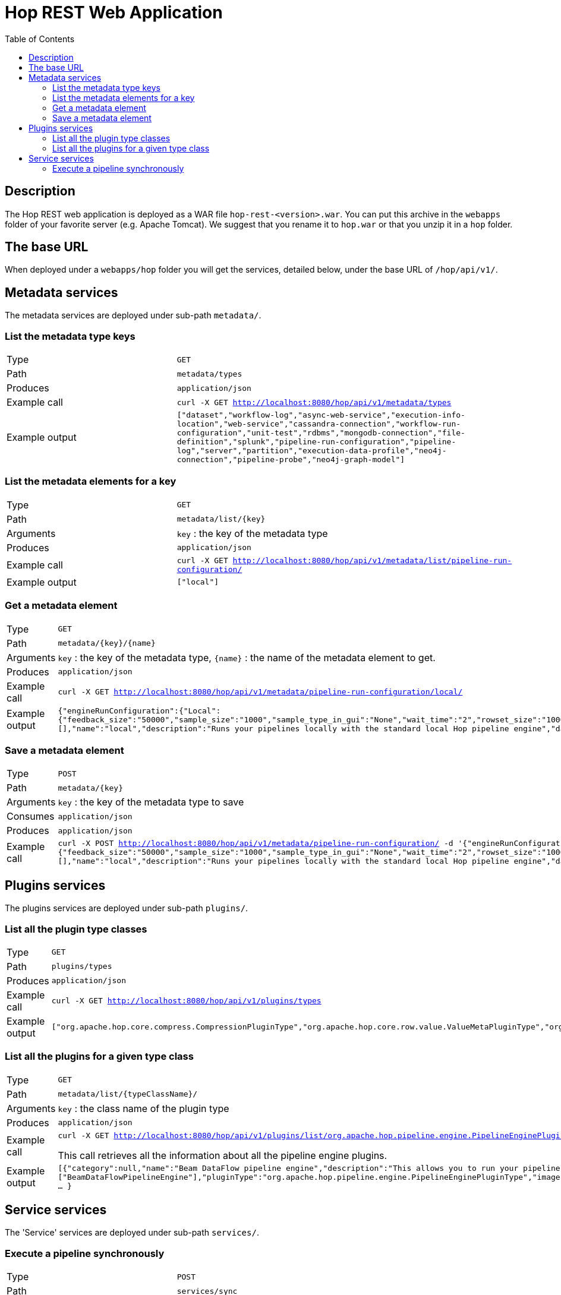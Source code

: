 ////
Licensed to the Apache Software Foundation (ASF) under one
or more contributor license agreements.  See the NOTICE file
distributed with this work for additional information
regarding copyright ownership.  The ASF licenses this file
to you under the Apache License, Version 2.0 (the
"License"); you may not use this file except in compliance
with the License.  You may obtain a copy of the License at
  http://www.apache.org/licenses/LICENSE-2.0
Unless required by applicable law or agreed to in writing,
software distributed under the License is distributed on an
"AS IS" BASIS, WITHOUT WARRANTIES OR CONDITIONS OF ANY
KIND, either express or implied.  See the License for the
specific language governing permissions and limitations
under the License.
////
[[HopRest]]
:imagesdir: ../assets/images
:description: hop-rest is a web application (and docker container) which is capable of working with the Hop ecosystem.

:toc:

= Hop REST Web Application

== Description

The Hop REST web application is deployed as a WAR file `hop-rest-<version>.war`.  You can put this archive in the `webapps` folder of your favorite server (e.g. Apache Tomcat).  We suggest that you rename it to `hop.war` or that you unzip it in a `hop` folder.

== The base URL

When deployed under a `webapps/hop` folder you will get the services, detailed below, under the base URL of `/hop/api/v1/`.

== Metadata services

The metadata services are deployed under sub-path `metadata/`.

=== List the metadata type keys

[cols="1,2"]
|===
|Type
|`GET`

|Path
|`metadata/types`

|Produces
|`application/json`

|Example call
|`curl -X GET http://localhost:8080/hop/api/v1/metadata/types`

|Example output
|
`["dataset","workflow-log","async-web-service","execution-info-location","web-service","cassandra-connection","workflow-run-configuration","unit-test","rdbms","mongodb-connection","file-definition","splunk","pipeline-run-configuration","pipeline-log","server","partition","execution-data-profile","neo4j-connection","pipeline-probe","neo4j-graph-model"]`

|===

=== List the metadata elements for a key

[cols="1,2"]
|===
|Type
|`GET`

|Path
|`metadata/list/{key}`

|Arguments
|`key` : the key of the metadata type

|Produces
|`application/json`

|Example call
|`curl -X GET http://localhost:8080/hop/api/v1/metadata/list/pipeline-run-configuration/`

|Example output
|
`["local"]`

|===

=== Get a metadata element

[cols="1,2"]
|===
|Type
|`GET`

|Path
|`metadata/{key}/{name}`

|Arguments
|`key` : the key of the metadata type, `{name}` : the name of the metadata element to get.

|Produces
|`application/json`

|Example call
|`curl -X GET http://localhost:8080/hop/api/v1/metadata/pipeline-run-configuration/local/`

|Example output
|
`{"engineRunConfiguration":{"Local":{"feedback_size":"50000","sample_size":"1000","sample_type_in_gui":"None","wait_time":"2","rowset_size":"10000","safe_mode":false,"show_feedback":false,"topo_sort":false,"gather_metrics":false,"transactional":false}},"defaultSelection":false,"configurationVariables":[],"name":"local","description":"Runs your pipelines locally with the standard local Hop pipeline engine","dataProfile":"first-last","executionInfoLocationName":"local"}`

|===

=== Save a metadata element

[cols="1,2"]
|===
|Type
|`POST`

|Path
|`metadata/{key}`

|Arguments
|`key` : the key of the metadata type to save

|Consumes
|`application/json`

|Produces
|`application/json`

|Example call
|`curl -X POST http://localhost:8080/hop/api/v1/metadata/pipeline-run-configuration/ -d '{"engineRunConfiguration":{"Local":{"feedback_size":"50000","sample_size":"1000","sample_type_in_gui":"None","wait_time":"2","rowset_size":"10000","safe_mode":false,"show_feedback":false,"topo_sort":false,"gather_metrics":false,"transactional":false}},"defaultSelection":false,"configurationVariables":[],"name":"local","description":"Runs your pipelines locally with the standard local Hop pipeline engine","dataProfile":"first-last","executionInfoLocationName":"local"}'`

|===


== Plugins services

The plugins services are deployed under sub-path `plugins/`.

=== List all the plugin type classes

[cols="1,2"]
|===
|Type
|`GET`

|Path
|`plugins/types`

|Produces
|`application/json`

|Example call
|`curl -X GET http://localhost:8080/hop/api/v1/plugins/types`

|Example output
|
`["org.apache.hop.core.compress.CompressionPluginType","org.apache.hop.core.row.value.ValueMetaPluginType","org.apache.hop.core.database.DatabasePluginType","org.apache.hop.core.plugins.TransformPluginType","org.apache.hop.core.auth.AuthenticationConsumerPluginType","org.apache.hop.imp.ImportPluginType","org.apache.hop.core.encryption.TwoWayPasswordEncoderPluginType","org.apache.hop.core.auth.AuthenticationProviderPluginType","org.apache.hop.core.plugins.PartitionerPluginType","org.apache.hop.core.logging.LoggingPluginType","org.apache.hop.execution.plugin.ExecutionInfoLocationPluginType","org.apache.hop.core.config.plugin.ConfigPluginType","org.apache.hop.core.plugins.HopServerPluginType","org.apache.hop.core.plugins.ActionPluginType","org.apache.hop.core.extension.ExtensionPointPluginType","org.apache.hop.pipeline.engine.PipelineEnginePluginType","org.apache.hop.pipeline.transform.RowDistributionPluginType","org.apache.hop.workflow.engine.WorkflowEnginePluginType","org.apache.hop.core.vfs.plugin.VfsPluginType","org.apache.hop.execution.sampler.ExecutionDataSamplerPluginType","org.apache.hop.metadata.plugin.MetadataPluginType"]`

|===

=== List all the plugins for a given type class

[cols="1,2"]
|===
|Type
|`GET`

|Path
|`metadata/list/{typeClassName}/`

|Arguments
|`key` : the class name of the plugin type

|Produces
|`application/json`

|Example call
|`curl -X GET http://localhost:8080/hop/api/v1/plugins/list/org.apache.hop.pipeline.engine.PipelineEnginePluginType`

This call retrieves all the information about all the pipeline engine plugins.

|Example output
|
`[{"category":null,"name":"Beam DataFlow pipeline engine","description":"This allows you to run your pipeline on Google Cloud Platform DataFlow, provided by the Apache Beam community","ids":["BeamDataFlowPipelineEngine"],"pluginType":"org.apache.hop.pipeline.engine.PipelineEnginePluginType","imageFile":null,"separateClassLoaderNeeded":false,"classLoaderGroup":null,"nativePlugin":false, ... }`

|===

== Service services

The 'Service' services are deployed under sub-path `services/`.

=== Execute a pipeline synchronously

[cols="1,2"]
|===
|Type
|`POST`

|Path
|`services/sync`

|Produces
|`application/json`

|Example call
|`curl -X POST  http://localhost:8080/hop/api/v1/service/sync/  -H 'Content-Type: application/json'  -d '{ "service" : "test", "runConfig" : "local", "variables" : { "VAR1" : "value1", "VAR2" : "value2" }, "bodyContent" : "This is body content" }'`
`
|Example output
|The executing pipeline can produce output like this:

`{
"rows" : [ {
"id" : 1,
"uuid" : "93b534f0-31ef-4992-8012-ffbfd3d7d489",
"var1" : "value1",
"var2" : "value2",
"bodyContent" : "This is body content"
}, ... ]
}`

|===

The body to post can contain the following options (see also: the example above)

* `service`: the name of the Web Service metadata element to use
* `runConfig`: the name of the pipeline run configuration to use
* `variables`: a map with variables (or parameters) with their names and values
* `bodyContent`: this will be set as a variable using the body content variable option in the Web Service metadata.

